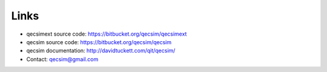 Links
=====

* qecsimext source code: https://bitbucket.org/qecsim/qecsimext
* qecsim source code: https://bitbucket.org/qecsim/qecsim
* qecsim documentation: http://davidtuckett.com/qit/qecsim/
* Contact: qecsim@gmail.com

